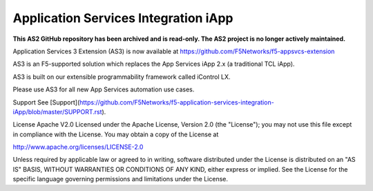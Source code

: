 .. raw:: html

   <!--
   Copyright 2016-2017 F5 Networks Inc.

   Licensed under the Apache License, Version 2.0 (the "License");
   you may not use this file except in compliance with the License.
   You may obtain a copy of the License at

   http://www.apache.org/licenses/LICENSE-2.0

   Unless required by applicable law or agreed to in writing, software
   distributed under the License is distributed on an "AS IS" BASIS,
   WITHOUT WARRANTIES OR CONDITIONS OF ANY KIND, either express or implied.
   See the License for the specific language governing permissions and
   limitations under the License.
   -->

Application Services Integration iApp 
=========================================================

**This AS2 GitHub repository has been archived and is read-only.
The AS2 project is no longer actively maintained.**

Application Services 3 Extension (AS3) is now available at https://github.com/F5Networks/f5-appsvcs-extension

AS3 is an F5-supported solution which replaces the App Services iApp 2.x (a traditional TCL iApp).

AS3 is built on our extensible programmability framework called iControl LX.

Please use AS3 for all new App Services automation use cases.



Support
See [Support](https://github.com/F5Networks/f5-application-services-integration-iApp/blob/master/SUPPORT.rst).

License
Apache V2.0
Licensed under the Apache License, Version 2.0 (the "License"); you may not use this file except in compliance with the License. You may obtain a copy of the License at

http://www.apache.org/licenses/LICENSE-2.0

Unless required by applicable law or agreed to in writing, software distributed under the License is distributed on an "AS IS" BASIS, WITHOUT WARRANTIES OR CONDITIONS OF ANY KIND, either express or implied. See the License for the specific language governing permissions and limitations under the License.



.. |travis build| image:: https://travis-ci.org/F5Networks/f5-application-services-integration-iApp.svg?branch=master
    :target: https://travis-ci.org/F5Networks/f5-application-services-integration-iApp
